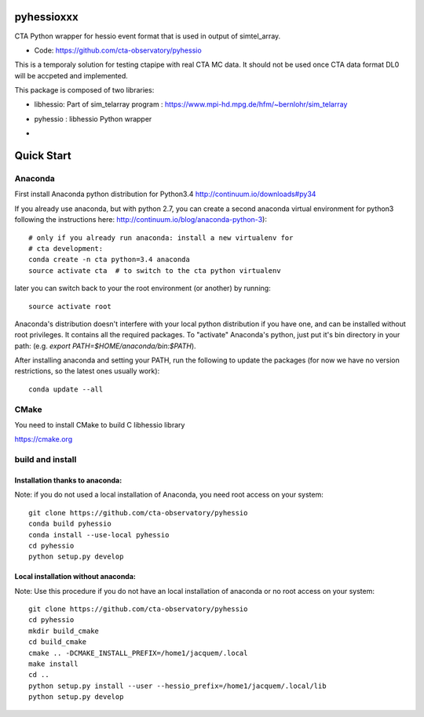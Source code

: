 ===========
pyhessioxxx
===========

CTA Python wrapper for hessio event format that is used in output of simtel_array.

* Code: https://github.com/cta-observatory/pyhessio 

This is a temporaly solution for testing ctapipe with real CTA MC data.
It should not be used once CTA data format DL0 will be accpeted and implemented.

This package is composed of two libraries:

* libhessio: Part of sim_telarray program : https://www.mpi-hd.mpg.de/hfm/~bernlohr/sim_telarray
* pyhessio : libhessio Python wrapper

* .. image:: http://img.shields.io/travis/cta-observatory/pyhessio.svg?branch=add_travis
    :target: https://travis-ci.org/cta-observatory/pyhessio
    :alt: Test Status
 


===========
Quick Start
===========

Anaconda
--------
First install Anaconda python distribution for Python3.4
http://continuum.io/downloads#py34

If you already use anaconda, but with python 2.7, you can create a
second anaconda virtual environment for python3 following the instructions here:
http://continuum.io/blog/anaconda-python-3)::
  
    # only if you already run anaconda: install a new virtualenv for
    # cta development:
    conda create -n cta python=3.4 anaconda
    source activate cta  # to switch to the cta python virtualenv

later you can switch back to your the root environment (or another) by running::
    
    source activate root  
    
Anaconda's distribution doesn't interfere with your local python
distribution if you have one, and can be installed without root
privileges. It contains all the required packages. To "activate"
Anaconda's python, just put it's bin directory in your path: (e.g.
`export PATH=$HOME/anaconda/bin:$PATH`).

After installing anaconda and setting your PATH, run the following to update the packages (for now we have no version restrictions, so the latest ones usually work)::

    conda update --all

CMake
-----
You need to install CMake to build C libhessio library

https://cmake.org


build and install
-----------------
Installation thanks to anaconda:
________________________________
Note: if you do not used a local installation of Anaconda, you need root access on your system::

    git clone https://github.com/cta-observatory/pyhessio
    conda build pyhessio
    conda install --use-local pyhessio
    cd pyhessio
    python setup.py develop

Local installation without anaconda:
____________________________________

Note: Use this procedure if you do not have an local installation of anaconda or no root access on your system::

    git clone https://github.com/cta-observatory/pyhessio
    cd pyhessio
    mkdir build_cmake
    cd build_cmake
    cmake .. -DCMAKE_INSTALL_PREFIX=/home1/jacquem/.local
    make install
    cd ..
    python setup.py install --user --hessio_prefix=/home1/jacquem/.local/lib
    python setup.py develop
